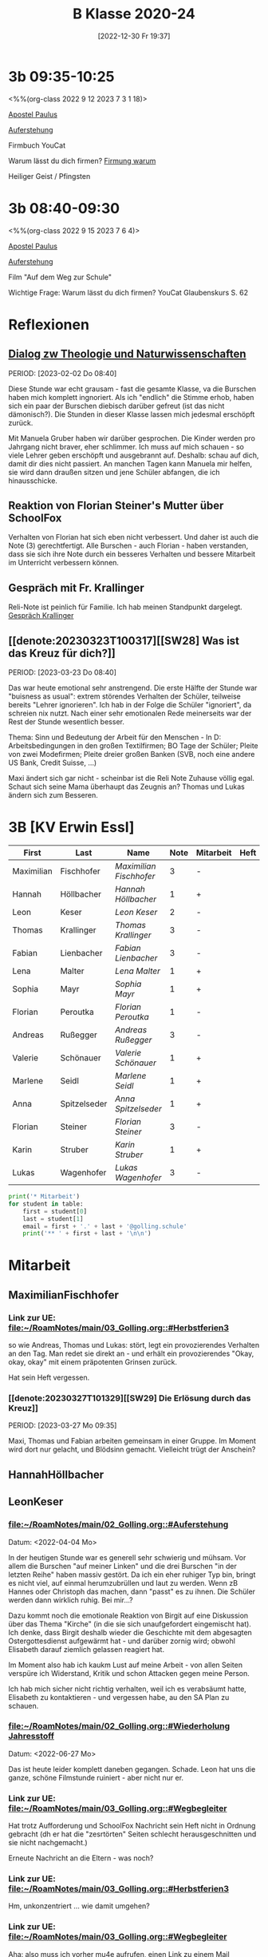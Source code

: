 #+title:      B Klasse 2020-24
#+date:       [2022-12-30 Fr 19:37]
#+filetags:   :3b:Project:
#+identifier: 20221230T193718
#+CATEGORY: golling

* 3b 09:35-10:25
<%%(org-class 2022 9 12 2023 7 3 1 18)>

[[denote:20221226T111248][Apostel Paulus]]

[[denote:20230403T101428][Auferstehung]]

Firmbuch YouCat

Warum lässt du dich firmen?
[[denote:20230430T101427][Firmung warum]]

Heiliger Geist / Pfingsten

* 3b 08:40-09:30
<%%(org-class 2022 9 15 2023 7 6 4)>

[[denote:20221226T111248][Apostel Paulus]]

[[denote:20230403T101428][Auferstehung]]

Film "Auf dem Weg zur Schule"

Wichtige Frage: Warum lässt du dich firmen?
YouCat Glaubenskurs S. 62

* Reflexionen

** [[denote:20221226T113745][Dialog zw Theologie und Naturwissenschaften]]
PERIOD: [2023-02-02 Do 08:40]

Diese Stunde war echt grausam - fast die gesamte Klasse, va die Burschen haben mich komplett ingnoriert. Als ich "endlich" die Stimme erhob, haben sich ein paar der Burschen diebisch darüber gefreut (ist das nicht dämonisch?). Die Stunden in dieser Klasse lassen mich jedesmal erschöpft zurück.

Mit Manuela Gruber haben wir darüber gesprochen. Die Kinder werden pro Jahrgang nicht braver, eher schlimmer. Ich muss auf mich schauen - so viele Lehrer geben erschöpft und ausgebrannt auf. Deshalb: schau auf dich, damit dir dies nicht passiert. An manchen Tagen kann Manuela mir helfen, sie wird dann draußen sitzen und jene Schüler abfangen, die ich hinausschicke.

** Reaktion von Florian Steiner's Mutter über SchoolFox
Verhalten von Florian hat sich eben nicht verbessert.
Und daher ist auch die Note (3) gerechtfertigt.
Alle Burschen - auch Florian - haben verstanden, dass sie sich ihre Note durch ein besseres Verhalten und bessere Mitarbeit im Unterricht verbessern können.

** Gespräch mit Fr. Krallinger
Reli-Note ist peinlich für Familie. Ich hab meinen Standpunkt dargelegt.
[[denote:20230310T173200][Gespräch Krallinger]]


** [[denote:20230323T100317][[SW28] Was ist das Kreuz für dich?]]
PERIOD: [2023-03-23 Do 08:40]

Das war heute emotional sehr anstrengend. Die erste Hälfte der Stunde war "buisness as usual": extrem störendes Verhalten der Schüler, teilweise bereits "Lehrer ignorieren". Ich hab in der Folge die Schüler "ignoriert", da schreien nix nutzt. Nach einer sehr emotionalen Rede meinerseits war der Rest der Stunde wesentlich besser.

Thema: Sinn und Bedeutung der Arbeit für den Menschen - In D: Arbeitsbedingungen in den großen Textilfirmen; BO Tage der Schüler; Pleite von zwei Modefirmen; Pleite dreier großen Banken (SVB, noch eine andere US Bank, Credit Suisse, ...)

Maxi ändert sich gar nicht - scheinbar ist die Reli Note Zuhause völlig egal. Schaut sich seine Mama überhaupt das Zeugnis an? Thomas und Lukas ändern sich zum Besseren.


* 3B [KV Erwin Essl]

#+Name: 2021-students
| First      | Last         | Name                  | Note | Mitarbeit | Heft | LZK |
|------------+--------------+-----------------------+------+-----------+------+-----|
| Maximilian | Fischhofer   | [[MaximilianFischhofer][Maximilian Fischhofer]] |    3 | -         |      |     |
| Hannah     | Höllbacher   | [[HannahHöllbacher][Hannah Höllbacher]]     |    1 | +         |      |     |
| Leon       | Keser        | [[LeonKeser][Leon Keser]]            |    2 | -         |      |     |
| Thomas     | Krallinger   | [[ThomasKrallinger][Thomas Krallinger]]     |    3 | -         |      |     |
| Fabian     | Lienbacher   | [[FabianLienbacher][Fabian Lienbacher]]     |    3 | -         |      |     |
| Lena       | Malter       | [[LenaMalter][Lena Malter]]           |    1 | +         |      |     |
| Sophia     | Mayr         | [[SophiaMayr][Sophia Mayr]]           |    1 | +         |      |     |
| Florian    | Peroutka     | [[FlorianPeroutka][Florian Peroutka]]      |    1 | -         |      |     |
| Andreas    | Rußegger     | [[AndreasRußegger][Andreas Rußegger]]      |    3 | -         |      |     |
| Valerie    | Schönauer    | [[ValerieSchönauer][Valerie Schönauer]]     |    1 | +         |      |     |
| Marlene    | Seidl        | [[MarleneSeidl][Marlene Seidl]]         |    1 | +         |      |     |
| Anna       | Spitzelseder | [[AnnaSpitzelseder][Anna Spitzelseder]]     |    1 | +         |      |     |
| Florian    | Steiner      | [[FlorianSteiner][Florian Steiner]]       |    3 | -         |      |     |
| Karin      | Struber      | [[KarinStruber][Karin Struber]]         |    1 | +         |      |     |
| Lukas      | Wagenhofer   | [[LukasWagenhofer][Lukas Wagenhofer]]      |    3 | -         |      |     |
#+TBLFM: $4=vmean($5..$>)
#+TBLFM: $3='(concat "[[" $1 $2 "][" $1 " " $2 "]]")
#+TBLFM: $4='(identity remote(2021-22-Mitarbeit,@@#$4))

#+BEGIN_SRC python :var table=2021-students :results output raw
print('* Mitarbeit')
for student in table:
    first = student[0]
    last = student[1]
    email = first + '.' + last + '@golling.schule'
    print('** ' + first + last + '\n\n')
#+END_SRC

#+RESULTS:
* Mitarbeit
** MaximilianFischhofer

*** Link zur UE: [[file:~/RoamNotes/main/03_Golling.org::#Herbstferien3][file:~/RoamNotes/main/03_Golling.org::#Herbstferien3]]
so wie Andreas, Thomas und Lukas: stört, legt ein provozierendes Verhalten an den Tag. Man redet sie direkt an - und erhält ein provozierendes "Okay, okay, okay" mit einem präpotenten Grinsen zurück.

Hat sein Heft vergessen.

*** [[denote:20230327T101329][[SW29] Die Erlösung durch das Kreuz]]
PERIOD: [2023-03-27 Mo 09:35]

Maxi, Thomas und Fabian arbeiten gemeinsam in einer Gruppe. Im Moment wird dort nur gelacht, und Blödsinn gemacht. Vielleicht trügt der Anschein?



** HannahHöllbacher


** LeonKeser


*** [[file:~/RoamNotes/main/02_Golling.org::#Auferstehung][file:~/RoamNotes/main/02_Golling.org::#Auferstehung]]
Datum: <2022-04-04 Mo>

In der heutigen Stunde war es generell sehr schwierig und mühsam. Vor allem die Burschen "auf meiner Linken" und die drei Burschen "in der letzten Reihe" haben massiv gestört. Da ich ein eher ruhiger Typ bin, bringt es nicht viel, auf einmal herumzubrüllen und laut zu werden. Wenn zB Hannes oder Christoph das machen, dann "passt" es zu ihnen. Die Schüler werden dann wirklich ruhig. Bei mir...?

Dazu kommt noch die emotionale Reaktion von Birgit auf eine Diskussion über das Thema "Kirche" (in die sie sich unaufgefordert eingemischt hat). Ich denke, dass Birgit deshalb wieder die Geschichte mit dem abgesagten Ostergottesdienst aufgewärmt hat - und darüber zornig wird; obwohl Elisabeth darauf ziemlich gelassen reagiert hat.

Im Moment also hab ich kaukm Lust auf meine Arbeit - von allen Seiten verspüre ich Widerstand, Kritik und schon Attacken gegen meine Person.

Ich hab mich sicher nicht richtig verhalten, weil ich es verabsäumt hatte, Elisabeth zu kontaktieren - und vergessen habe, au den SA Plan zu schauen.

*** [[file:~/RoamNotes/main/02_Golling.org::#Wiederholung Jahresstoff][file:~/RoamNotes/main/02_Golling.org::#Wiederholung Jahresstoff]]
Datum: <2022-06-27 Mo>

Das ist heute leider komplett daneben gegangen. Schade. Leon hat uns die ganze, schöne Filmstunde ruiniert - aber nicht nur er.

*** Link zur UE: [[file:~/RoamNotes/main/03_Golling.org::#Wegbegleiter][file:~/RoamNotes/main/03_Golling.org::#Wegbegleiter]]

Hat trotz Aufforderung und SchoolFox Nachricht sein Heft nicht in Ordnung gebracht (dh er hat die "zesrtörten" Seiten schlecht herausgeschnitten und sie nicht nachgemacht.)

Erneute Nachricht an die Eltern - was noch?

*** Link zur UE: [[file:~/RoamNotes/main/03_Golling.org::#Herbstferien3][file:~/RoamNotes/main/03_Golling.org::#Herbstferien3]]

Hm, unkonzentriert ... wie damit umgehen?

*** Link zur UE: [[file:~/RoamNotes/main/03_Golling.org::#Wegbegleiter][file:~/RoamNotes/main/03_Golling.org::#Wegbegleiter]]

Aha: also muss ich vorher mu4e aufrufen, einen Link zu einem Mail herstellen. Dann funktioniert auch org-store-link wieder.

*** [[file:~/RoamNotes/main/03_Golling.org::*Medienkonsum und Entwicklung des Gehirns][Medienkonsum und Entwicklung des Gehirns]]
Datum: <2022-09-19 Mo>

hat Reli-Heft und Buch vergessen.

*** [[file:~/RoamNotes/main/02_Golling.org::*\[SW28\] Die Klagepsalmen / Die letzte Woche in Jerusalem][[SW28] Die Klagepsalmen / Die letzte Woche in Jerusalem]]
Datum: <2022-03-25 Fr>

Komisch: vor der vierten Stunde, am Ende der Pause gab es im Stiegenhaus eine lauten, spitzen Schrei. Mir schien es, als käme er von einem Schüler - einer Schülerin der 2B. Ich fragte in allen 2. Klassen nach - keiner war es. Die vierten Klassen fallen auch aus ...

Alle Indizien weisen auf Leon hin und Daniel ... Schüler aus der 2B.

** ThomasKrallinger

*** [[file:~/RoamNotes/main/03_Golling.org::*Medienkonsum und Entwicklung des Gehirns][Medienkonsum und Entwicklung des Gehirns]]
Datum: <2022-09-19 Mo>

hat Reli-Heft und Buch vergessen.


** FabianLienbacher


** LenaMalter


** SophiaMayr


** FlorianPeroutka


** AndreasRußegger


** ValerieSchönauer


** MarleneSeidl


** AnnaSpitzelseder


** FlorianSteiner


** KarinStruber


** LukasWagenhofer



* Reflexionen                                                 :Reflexionen:

** [[id:03_SW01][[SW01] Wer möchte ich sein – wer bin ich?]]
Datum: <2022-09-15 Do 08:40>

Für dieses capture: C-1 C-n-c (das fügt das "date at point" der agenda ein) ... in den Header ein C-n-i und Link zu Stunde/Vorbereitung.

Das war eigentlich eine gute Stunde; ein paar Burschen in der ersten Reihe wurden unruhig sobald ich ihnen den Rücken zukehrte. Ich hab sie darauf hingewiesen. Leon kann ich am Mo+Do zu Manuela schicken (was er gar nicht mag).

